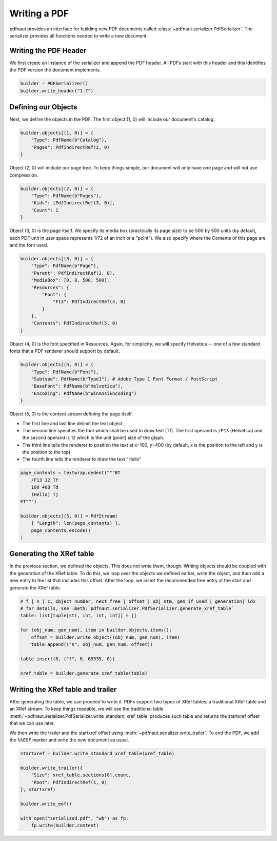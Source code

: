 Writing a PDF
=============

pdfnaut provides an interface for building new PDF documents called :class:`~pdfnaut.serializer.PdfSerializer`. The serializer provides all functions needed to write a new document.

Writing the PDF Header
----------------------

We first create an instance of the serializer and append the PDF header. All PDFs start with this header and this identifies the PDF version the document implements.

.. code-block:: python

    builder = PDFSerializer()
    builder.write_header("1.7")

Defining our Objects
--------------------

Next, we define the objects in the PDF. The first object (1, 0) will include our document's catalog.

.. code-block:: python

    builder.objects[(1, 0)] = {
        "Type": PdfName(b"Catalog"),
        "Pages": PdfIndirectRef(2, 0)
    }

Object (2, 0) will include our page tree. To keep things simple, our document will only have one page and will not use compression.

.. code-block:: python

    builder.objects[(2, 0)] = {
        "Type": PdfName(b"Pages"),
        "Kids": [PdfIndirectRef(3, 0)],
        "Count": 1
    }

Object (3, 0) is the page itself. We specify its media box (practically its page size) to be 500 by 500 units (by default, each PDF unit in user space represents 1/72 of an inch or a "point"). We also specify where the Contents of this page are and the font used.

.. code-block:: python

    builder.objects[(3, 0)] = {
        "Type": PdfName(b"Page"),
        "Parent": PdfIndirectRef(2, 0),
        "MediaBox": [0, 0, 500, 500],
        "Resources": { 
            "Font": { 
                "F13": PdfIndirectRef(4, 0) 
            } 
        },
        "Contents": PdfIndirectRef(5, 0)
    }

Object (4, 0) is the font specified in Resources. Again, for simplicity, we will specify Helvetica -- one of a few standard fonts that a PDF renderer should support by default.

.. code-block:: python

    builder.objects[(4, 0)] = {
        "Type": PdfName(b"Font"),
        "Subtype": PdfName(b"Type1"), # Adobe Type 1 Font Format / PostScript
        "BaseFont": PdfName(b"Helvetica"),
        "Encoding": PdfName(b"WinAnsiEncoding")
    }

Object (5, 0) is the content stream defining the page itself. 

- The first line and last line delimit the text object.
- The second line specifies the font which shall be used to draw text (Tf). The first operand is ``/F13`` (Helvetica) and the second operand is 12 which is the unit (point) size of the glyph.
- The third line tells the renderer to position the text at x=100, y=400 (by default, x is the position to the left and y is the position to the top)
- The fourth line tells the renderer to draw the text "Hello"

.. code-block:: python

    page_contents = textwrap.dedent("""BT
        /F13 12 Tf
        100 400 Td
        (Hello) Tj
    ET""")

    builder.objects[(5, 0)] = PdfStream(
        { "Length": len(page_contents) }, 
        page_contents.encode()
    )

Generating the XRef table
-------------------------

In the previous section, we defined the objects. This does not write them, though. Writing objects should be coupled with the generation of the XRef table. To do this, we loop over the objects we defined earlier, write the object, and then add a new entry to the list that includes this offset. After the loop, we insert the recommended free entry at the start and generate the XRef table.

.. code-block:: python

    # f | n | c, object_number, next_free | offset | obj_stm, gen_if_used | generation| idx
    # for details, see :meth:`pdfnaut.serializer.PdfSerializer.generate_xref_table`
    table: list[tuple[str, int, int, int]] = []

    for (obj_num, gen_num), item in builder.objects.items():
        offset = builder.write_object((obj_num, gen_num), item)
        table.append(("n", obj_num, gen_num, offset))

    table.insert(0, ("f", 0, 65535, 0))

    xref_table = builder.generate_xref_table(table)

Writing the XRef table and trailer
----------------------------------
After generating the table, we can proceed to write it. PDFs support two types of XRef tables: a traditional XRef table and an XRef stream. To keep things readable, we will use the traditional table. :meth:`~pdfnaut.serializer.PdfSerializer.write_standard_xref_table` produces such table and returns the startxref offset that we can use later. 

We then write the trailer and the startxref offset using :meth:`~pdfnaut.serializer.write_trailer`. To end the PDF, we add the ``%%EOF`` marker and write the new document as usual.

.. code-block:: python

    startxref = builder.write_standard_xref_table(xref_table)

    builder.write_trailer({ 
        "Size": xref_table.sections[0].count, 
        "Root": PdfIndirectRef(1, 0)
    }, startxref)

    builder.write_eof()

    with open("serialized.pdf", "wb") as fp:
        fp.write(builder.content)
